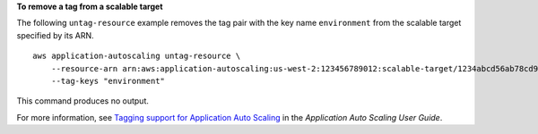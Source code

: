 **To remove a tag from a scalable target**

The following ``untag-resource`` example removes the tag pair with the key name ``environment`` from the scalable target specified by its ARN. ::

    aws application-autoscaling untag-resource \
        --resource-arn arn:aws:application-autoscaling:us-west-2:123456789012:scalable-target/1234abcd56ab78cd901ef1234567890ab123 \
        --tag-keys "environment"

This command produces no output.

For more information, see `Tagging support for Application Auto Scaling <https://docs.aws.amazon.com/autoscaling/application/userguide/resource-tagging-support.html>`__ in the *Application Auto Scaling User Guide*.
